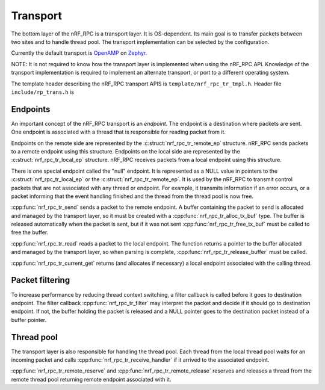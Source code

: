 .. _transport:

Transport
#########

The bottom layer of the nRF_RPC is a transport layer.
It is OS-dependent.
Its main goal is to transfer packets between two sites and to handle thread pool.
The transport implementation can be selected by the configuration.

Currently the default transport is `OpenAMP <https://github.com/OpenAMP/open-amp/>`_ on `Zephyr <https://www.zephyrproject.org/>`_.

NOTE: It is not required to know how the transport layer is implemented when using the nRF_RPC API.
Knowledge of the transport implementation is required to implement an alternate transport, or port to a different operating system.

The template header describing the nRF_RPC transport APIS is ``template/nrf_rpc_tr_tmpl.h``.
Header file ``include/rp_trans.h`` is


Endpoints
=========

An important concept of the nRF_RPC transport is an `endpoint`.
The endpoint is a destination where packets are sent.
One endpoint is associated with a thread that is responsible for reading packet from it.

Endpoints on the remote side are represented by the :c:struct:`nrf_rpc_tr_remote_ep` structure.
nRF_RPC sends packets to a remote endpoint using this structure.
Endpoints on the local side are represented by the :c:struct:`nrf_rpc_tr_local_ep` structure.
nRF_RPC receives packets from a local endpoint using this structure.

There is one special endpoint called the "null" endpoint.
It is represented as a NULL value in pointers to the :c:struct:`nrf_rpc_tr_local_ep` or the :c:struct:`nrf_rpc_tr_remote_ep`.
It is used by the nRF_RPC to transmit control packets that are not associated with any thread or endpoint.
For example, it transmits information if an error occurs, or a packet informing that the event handling finished and the thread from the thread pool is now free.

:cpp:func:`nrf_rpc_tr_send` sends a packet to the remote endpoint.
A buffer containing the packet to send is allocated and managed by the transport layer,
so it must be created with a :cpp:func:`nrf_rpc_tr_alloc_tx_buf` type.
The buffer is released automatically when the packet is sent,
but if it was not sent :cpp:func:`nrf_rpc_tr_free_tx_buf` must be called to free the buffer.

:cpp:func:`nrf_rpc_tr_read` reads a packet to the local endpoint.
The function returns a pointer to the buffer allocated and managed by the transport layer,
so when parsing is complete, :cpp:func:`nrf_rpc_tr_release_buffer` must be called.

:cpp:func:`nrf_rpc_tr_current_get` returns (and allocates if necessary) a local endpoint associated with the calling thread.


Packet filtering
================

To increase performance by reducing thread context switching, a filter callback is called before it goes to destination endpoint.
The filter callback :cpp:func:`nrf_rpc_tr_filter` may interpret the packet and decide if it should go to destination endpoint.
If not, the buffer holding the packet is released and a NULL pointer goes to the destination packet instead of a buffer pointer.


Thread pool
===========

The transport layer is also responsible for handling the thread pool.
Each thread from the local thread pool waits for an incoming packet and calls :cpp:func:`nrf_rpc_tr_receive_handler` if it arrived to the associated endpoint.

:cpp:func:`nrf_rpc_tr_remote_reserve` and :cpp:func:`nrf_rpc_tr_remote_release` reserves and releases a thread from the remote thread pool returning remote endpoint associated with it.
